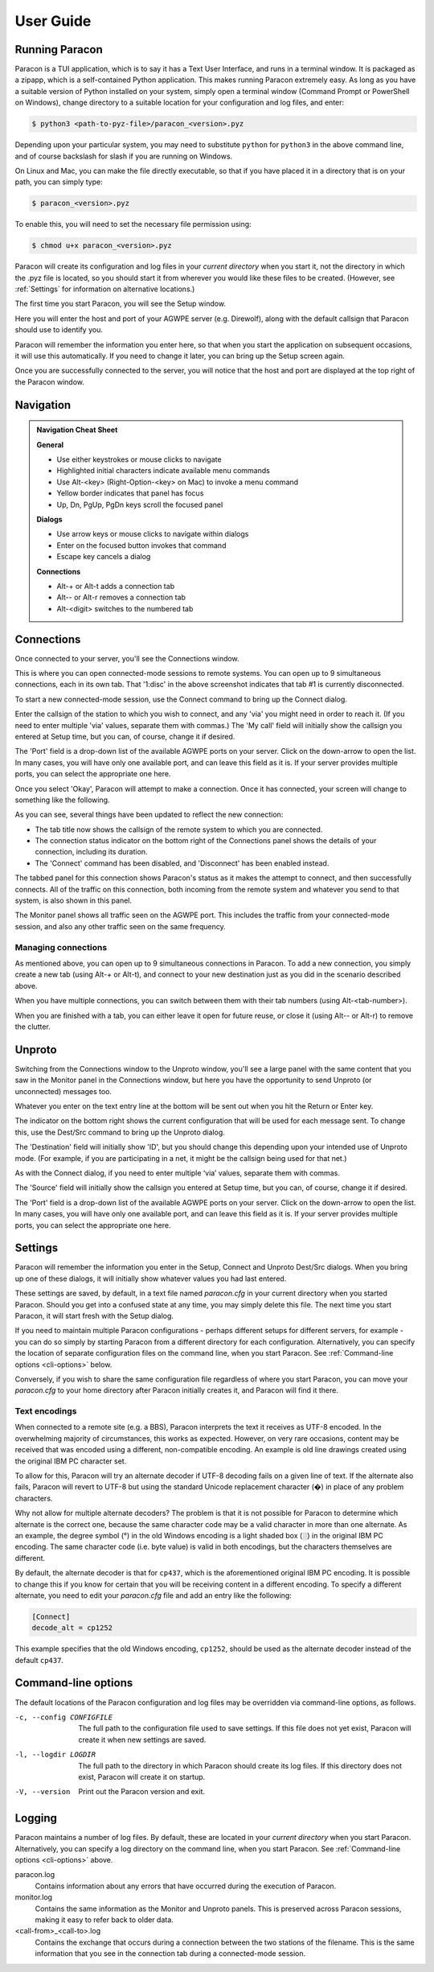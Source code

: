 .. _user_guide:

User Guide
==========

Running Paracon
---------------

Paracon is a TUI application, which is to say it has a Text User Interface, and
runs in a terminal window. It is packaged as a zipapp, which is a self-contained
Python application. This makes running Paracon extremely easy. As long as you
have a suitable version of Python installed on your system, simply open a
terminal window (Command Prompt or PowerShell on Windows), change directory to
a suitable location for your configuration and log files, and enter:

.. code-block:: console

    $ python3 <path-to-pyz-file>/paracon_<version>.pyz

Depending upon your particular system, you may need to substitute ``python``
for ``python3`` in the above command line, and of course backslash for slash
if you are running on Windows.

On Linux and Mac, you can make the file directly executable, so that if you
have placed it in a directory that is on your path, you can simply type:

.. code-block:: console

    $ paracon_<version>.pyz

To enable this, you will need to set the necessary file permission using:

.. code-block:: console

    $ chmod u+x paracon_<version>.pyz

Paracon will create its configuration and log files in your *current directory*
when you start it, not the directory in which the .pyz file is located, so you
should start it from wherever you would like these files to be created.
(However, see :ref:`Settings` for information on alternative locations.)

The first time you start Paracon, you will see the Setup window.

.. image:: /images/setup.png
   :alt: Setup window

Here you will enter the host and port of your AGWPE server (e.g. Direwolf),
along with the default callsign that Paracon should use to identify you.

Paracon will remember the information you enter here, so that when you start
the application on subsequent occasions, it will use this automatically. If
you need to change it later, you can bring up the Setup screen again.

Once you are successfully connected to the server, you will notice that the
host and port are displayed at the top right of the Paracon window.


Navigation
----------

.. admonition:: Navigation Cheat Sheet
   :class: tip

   **General**

   - Use either keystrokes or mouse clicks to navigate
   - Highlighted initial characters indicate available menu commands
   - Use Alt-<key> (Right-Option-<key> on Mac) to invoke a menu command
   - Yellow border indicates that panel has focus
   - Up, Dn, PgUp, PgDn keys scroll the focused panel

   **Dialogs**

   - Use arrow keys or mouse clicks to navigate within dialogs
   - Enter on the focused button invokes that command
   - Escape key cancels a dialog

   **Connections**

   - Alt-+ or Alt-t adds a connection tab
   - Alt-\- or Alt-r removes a connection tab
   - Alt-<digit> switches to the numbered tab


Connections
-----------

Once connected to your server, you'll see the Connections window.

.. image:: /images/connections.png
   :alt: Connections window

This is where you can open connected-mode sessions to remote systems. You can
open up to 9 simultaneous connections, each in its own tab. That '1:disc' in
the above screenshot indicates that tab #1 is currently disconnected.

To start a new connected-mode session, use the Connect command to bring up the
Connect dialog.

.. image:: /images/connect.png
   :alt: Connect dialog

Enter the callsign of the station to which you wish to connect, and any 'via'
you might need in order to reach it. (If you need to enter multiple 'via'
values, separate them with commas.) The 'My call' field will initially show
the callsign you entered at Setup time, but you can, of course, change it if
desired.

The 'Port' field is a drop-down list of the available AGWPE ports on your
server. Click on the down-arrow to open the list. In many cases, you will have
only one available port, and can leave this field as it is. If your server
provides multiple ports, you can select the appropriate one here.

Once you select 'Okay', Paracon will attempt to make a connection. Once it has
connected, your screen will change to something like the following.

.. image:: /images/connected.png
   :alt: Connected screen

As you can see, several things have been updated to reflect the new connection:

- The tab title now shows the callsign of the remote system to which you are
  connected.
- The connection status indicator on the bottom right of the Connections panel
  shows the details of your connection, including its duration.
- The 'Connect' command has been disabled, and 'Disconnect' has been enabled
  instead.

The tabbed panel for this connection shows Paracon's status as it makes the
attempt to connect, and then successfully connects. All of the traffic on this
connection, both incoming from the remote system and whatever you send to that
system, is also shown in this panel.

The Monitor panel shows all traffic seen on the AGWPE port. This includes the
traffic from your connected-mode session, and also any other traffic seen on
the same frequency.

Managing connections
~~~~~~~~~~~~~~~~~~~~

As mentioned above, you can open up to 9 simultaneous connections in Paracon.
To add a new connection, you simply create a new tab (using Alt-+ or Alt-t),
and connect to your new destination just as you did in the scenario described
above.

When you have multiple connections, you can switch between them with their
tab numbers (using Alt-<tab-number>).

When you are finished with a tab, you can either leave it open for future
reuse, or close it (using Alt-\- or Alt-r) to remove the clutter.

Unproto
-------

Switching from the Connections window to the Unproto window, you'll see a large
panel with the same content that you saw in the Monitor panel in the Connections
window, but here you have the opportunity to send Unproto (or unconnected)
messages too.

.. image:: /images/unproto.png
   :alt: Unproto window

Whatever you enter on the text entry line at the bottom will be sent out when
you hit the Return or Enter key.

The indicator on the bottom right shows the current configuration that will be
used for each message sent. To change this, use the Dest/Src command to bring
up the Unproto dialog.

.. image:: /images/unproto_cfg.png
   :alt: Unproto dialog

The 'Destination' field will initially show 'ID', but you should change this
depending upon your intended use of Unproto mode. (For example, if you are
participating in a net, it might be the callsign being used for that net.)

As with the Connect dialog, if you need to enter multiple ‘via’ values,
separate them with commas.

The 'Source' field will initially show the callsign you entered at Setup time,
but you can, of course, change it if desired.

The 'Port' field is a drop-down list of the available AGWPE ports on your
server. Click on the down-arrow to open the list. In many cases, you will have
only one available port, and can leave this field as it is. If your server
provides multiple ports, you can select the appropriate one here.

.. _settings:

Settings
--------

Paracon will remember the information you enter in the Setup, Connect and
Unproto Dest/Src dialogs. When you bring up one of these dialogs, it will
initially show whatever values you had last entered.

These settings are saved, by default, in a text file named `paracon.cfg` in your
current directory when you started Paracon. Should you get into a confused state
at any time, you may simply delete this file. The next time you start Paracon,
it will start fresh with the Setup dialog.

If you need to maintain multiple Paracon configurations - perhaps different
setups for different servers, for example - you can do so simply by starting
Paracon from a different directory for each configuration. Alternatively, you
can specify the location of separate configuration files on the command line,
when you start Paracon. See :ref:`Command-line options <cli-options>` below.

Conversely, if you wish to share the same configuration file regardless of where
you start Paracon, you can move your `paracon.cfg` to your home directory after
Paracon initially creates it, and Paracon will find it there.

Text encodings
~~~~~~~~~~~~~~

When connected to a remote site (e.g. a BBS), Paracon interprets the text it
receives as UTF-8 encoded. In the overwhelming majority of circumstances, this
works as expected. However, on very rare occasions, content may be received
that was encoded using a different, non-compatible encoding. An example is
old line drawings created using the original IBM PC character set.

To allow for this, Paracon will try an alternate decoder if UTF-8 decoding
fails on a given line of text. If the alternate also fails, Paracon will revert
to UTF-8 but using the standard Unicode replacement character (�) in place of
any problem characters.

Why not allow for multiple alternate decoders? The problem is that it is not
possible for Paracon to determine which alternate is the correct one, because
the same character code may be a valid character in more than one alternate. As
an example, the degree symbol (°) in the old Windows encoding is a light shaded
box (░) in the original IBM PC encoding. The same character code (i.e. byte
value) is valid in both encodings, but the characters themselves are different.

By default, the alternate decoder is that for ``cp437``, which is the
aforementioned original IBM PC encoding. It is possible to change this if you
know for certain that you will be receiving content in a different encoding.
To specify a different alternate, you need to edit your `paracon.cfg` file and
add an entry like the following:

.. code-block:: console

    [Connect]
    decode_alt = cp1252

This example specifies that the old Windows encoding, ``cp1252``, should be
used as the alternate decoder instead of the default ``cp437``.

.. _cli-options:

Command-line options
--------------------

The default locations of the Paracon configuration and log files may be
overridden via command-line options, as follows.

-c, --config CONFIGFILE
   The full path to the configuration file used to save settings. If this file
   does not yet exist, Paracon will create it when new settings are saved.

-l, --logdir LOGDIR
   The full path to the directory in which Paracon should create its log files.
   If this directory does not exist, Paracon will create it on startup.

-V, --version
   Print out the Paracon version and exit.

Logging
-------

Paracon maintains a number of log files. By default, these are located in your
*current directory* when you start Paracon. Alternatively, you can specify a
log directory on the command line, when you start Paracon. See
:ref:`Command-line options <cli-options>` above.

paracon.log
   Contains information about any errors that have occurred during the
   execution of Paracon.

monitor.log
   Contains the same information as the Monitor and Unproto panels. This is
   preserved across Paracon sessions, making it easy to refer back to older
   data.
<call-from>_<call-to>.log
   Contains the exchange that occurs during a connection between the two
   stations of the filename. This is the same information that you see in the
   connection tab during a connected-mode session.
